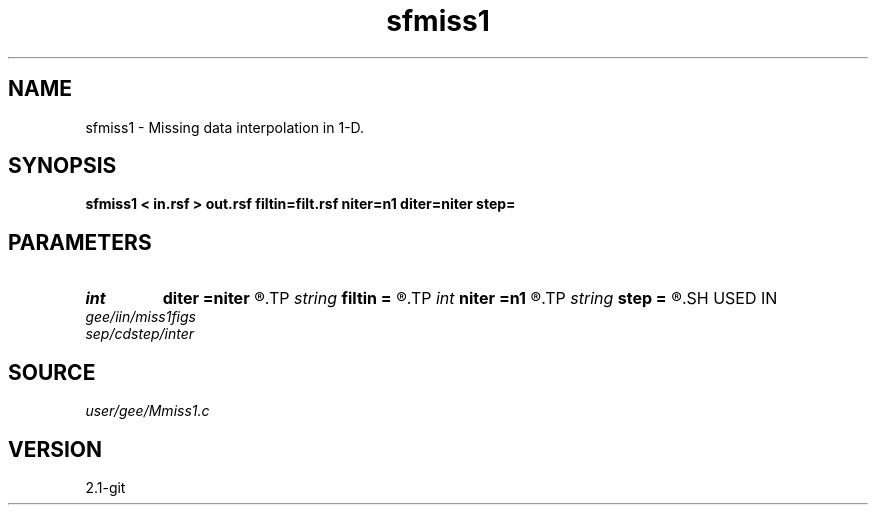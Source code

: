 .TH sfmiss1 1  "APRIL 2019" Madagascar "Madagascar Manuals"
.SH NAME
sfmiss1 \- Missing data interpolation in 1-D. 
.SH SYNOPSIS
.B sfmiss1 < in.rsf > out.rsf filtin=filt.rsf niter=n1 diter=niter step=
.SH PARAMETERS
.PD 0
.TP
.I int    
.B diter
.B =niter
.R  	iteration step
.TP
.I string 
.B filtin
.B =
.R  	auxiliary input file name
.TP
.I int    
.B niter
.B =n1
.R  	number of iterations
.TP
.I string 
.B step
.B =
.R  	linear solver type
.SH USED IN
.TP
.I gee/iin/miss1figs
.TP
.I sep/cdstep/inter
.SH SOURCE
.I user/gee/Mmiss1.c
.SH VERSION
2.1-git
